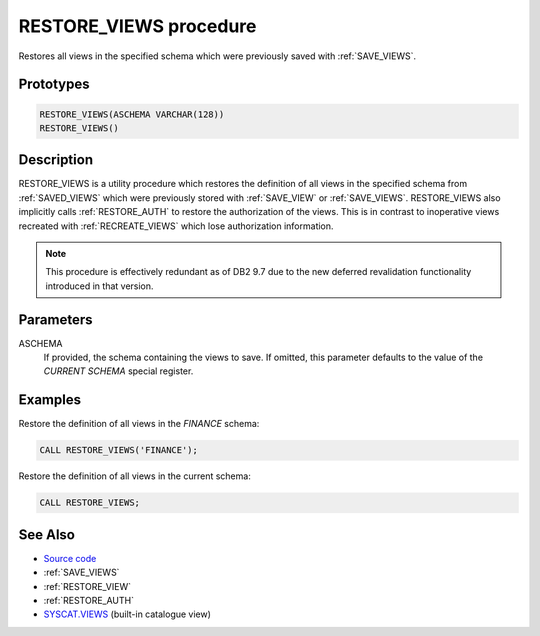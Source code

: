 .. _RESTORE_VIEWS:

=======================
RESTORE_VIEWS procedure
=======================

Restores all views in the specified schema which were previously saved with
:ref:`SAVE_VIEWS`.

Prototypes
==========

.. code-block:: sql

    RESTORE_VIEWS(ASCHEMA VARCHAR(128))
    RESTORE_VIEWS()


Description
===========

RESTORE_VIEWS is a utility procedure which restores the definition of all views
in the specified schema from :ref:`SAVED_VIEWS` which were previously stored
with :ref:`SAVE_VIEW` or :ref:`SAVE_VIEWS`. RESTORE_VIEWS also implicitly calls
:ref:`RESTORE_AUTH` to restore the authorization of the views. This is in
contrast to inoperative views recreated with :ref:`RECREATE_VIEWS` which lose
authorization information.

.. note::

    This procedure is effectively redundant as of DB2 9.7 due to the new
    deferred revalidation functionality introduced in that version.

Parameters
==========

ASCHEMA
    If provided, the schema containing the views to save. If omitted, this
    parameter defaults to the value of the *CURRENT SCHEMA* special register.

Examples
========

Restore the definition of all views in the *FINANCE* schema:

.. code-block:: sql

    CALL RESTORE_VIEWS('FINANCE');


Restore the definition of all views in the current schema:

.. code-block:: sql

    CALL RESTORE_VIEWS;


See Also
========

* `Source code`_
* :ref:`SAVE_VIEWS`
* :ref:`RESTORE_VIEW`
* :ref:`RESTORE_AUTH`
* `SYSCAT.VIEWS`_ (built-in catalogue view)

.. _Source code: https://github.com/waveform-computing/db2utils/blob/master/evolve.sql#L563
.. _SYSCAT.VIEWS: http://publib.boulder.ibm.com/infocenter/db2luw/v9r7/topic/com.ibm.db2.luw.sql.ref.doc/doc/r0001068.html
